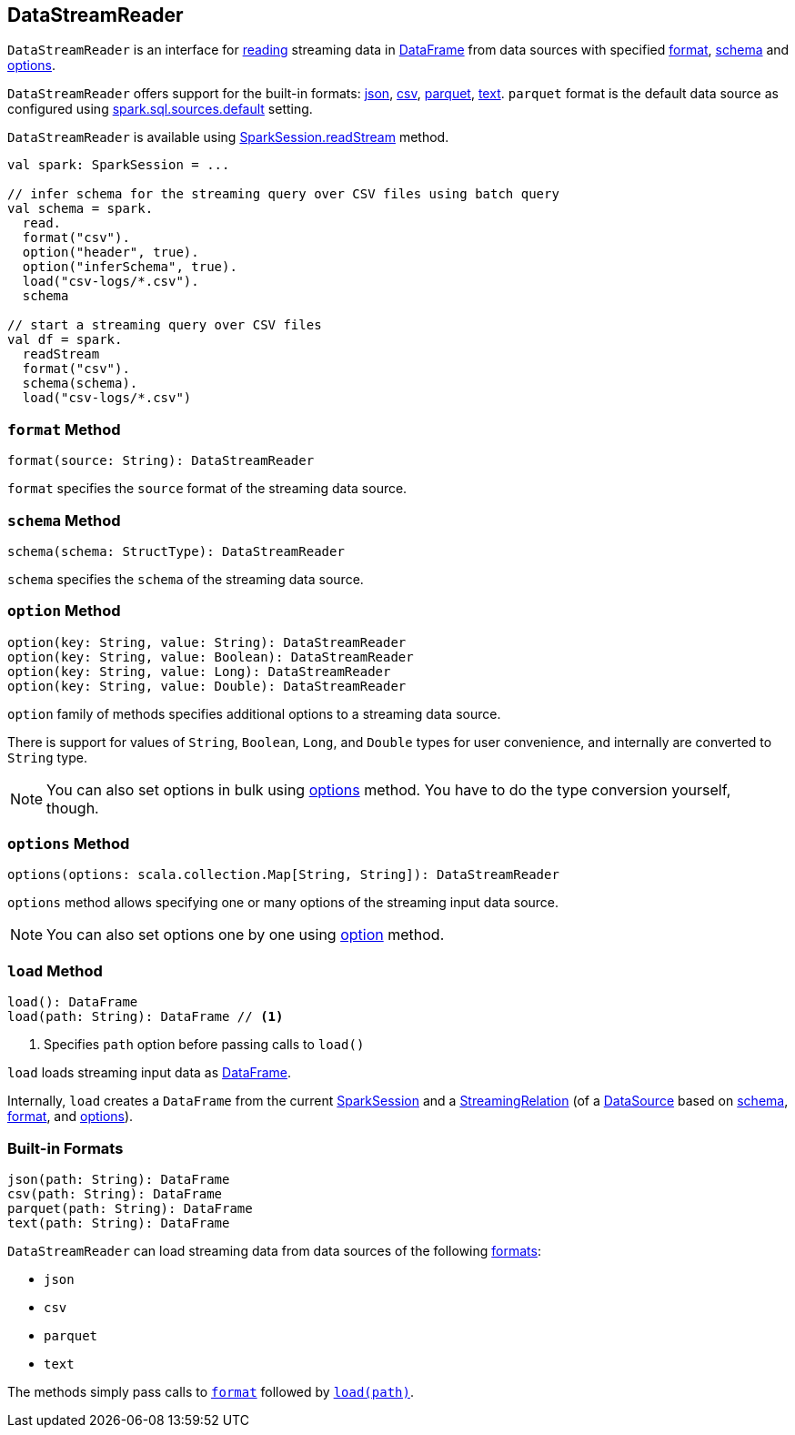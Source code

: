 == [[DataStreamReader]] DataStreamReader

`DataStreamReader` is an interface for <<load, reading>> streaming data in link:spark-sql-dataframe.adoc[DataFrame] from data sources with specified <<format, format>>, <<schema, schema>> and <<options, options>>.

`DataStreamReader` offers support for the built-in formats: <<json, json>>, <<csv, csv>>, <<parquet, parquet>>, <<text, text>>. `parquet` format is the default data source as configured using link:spark-sql-settings.adoc#spark.sql.sources.default[spark.sql.sources.default] setting.

`DataStreamReader` is available using link:spark-sql-sparksession.adoc#readStream[SparkSession.readStream] method.

[source, scala]
----
val spark: SparkSession = ...

// infer schema for the streaming query over CSV files using batch query
val schema = spark.
  read.
  format("csv").
  option("header", true).
  option("inferSchema", true).
  load("csv-logs/*.csv").
  schema

// start a streaming query over CSV files
val df = spark.
  readStream
  format("csv").
  schema(schema).
  load("csv-logs/*.csv")
----

=== [[format]] `format` Method

[source, scala]
----
format(source: String): DataStreamReader
----

`format` specifies the `source` format of the streaming data source.

=== [[schema]] `schema` Method

[source, scala]
----
schema(schema: StructType): DataStreamReader
----

`schema` specifies the `schema` of the streaming data source.

=== [[option]] `option` Method

[source, scala]
----
option(key: String, value: String): DataStreamReader
option(key: String, value: Boolean): DataStreamReader
option(key: String, value: Long): DataStreamReader
option(key: String, value: Double): DataStreamReader
----

`option` family of methods specifies additional options to a streaming data source.

There is support for values of `String`, `Boolean`, `Long`, and `Double` types for user convenience, and internally are converted to `String` type.

NOTE: You can also set options in bulk using <<options, options>> method. You have to do the type conversion yourself, though.

=== [[options]] `options` Method

[source, scala]
----
options(options: scala.collection.Map[String, String]): DataStreamReader
----

`options` method allows specifying one or many options of the streaming input data source.

NOTE: You can also set options one by one using <<option, option>> method.

=== [[load]] `load` Method

[source, scala]
----
load(): DataFrame
load(path: String): DataFrame // <1>
----
<1> Specifies `path` option before passing calls to `load()`

`load` loads streaming input data as link:spark-sql-dataframe.adoc[DataFrame].

Internally, `load` creates a `DataFrame` from the current link:spark-sql-sparksession.adoc[SparkSession] and a link:spark-sql-streaming-StreamingRelation.adoc[StreamingRelation] (of a link:spark-sql-datasource.adoc[DataSource] based on <<schema, schema>>, <<format, format>>, and <<options, options>>).

=== [[builtin-formats]][[json]][[csv]][[parquet]][[text]] Built-in Formats

[source, scala]
----
json(path: String): DataFrame
csv(path: String): DataFrame
parquet(path: String): DataFrame
text(path: String): DataFrame
----

`DataStreamReader` can load streaming data from data sources of the following <<format, formats>>:

* `json`
* `csv`
* `parquet`
* `text`

The methods simply pass calls to <<format, `format`>> followed by <<load, `load(path)`>>.
